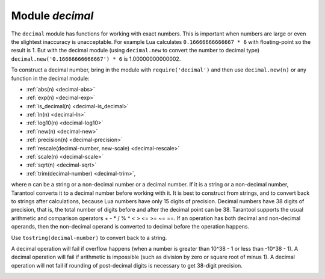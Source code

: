 .. _decimal:

-------------------------------------------------------------------------------
                            Module `decimal`
-------------------------------------------------------------------------------

.. module:: decimal

The ``decimal`` module has functions for working with
exact numbers. This is important when numbers are large
or even the slightest inaccuracy is unacceptable.
For example Lua calculates ``0.16666666666667 * 6``
with floating-point so the result is 1.
But with the decimal module (using ``decimal.new``
to convert the number to decimal type) 
``decimal.new('0.16666666666667') * 6`` is 1.00000000000002.

To construct a decimal number, bring in the module with
``require('decimal')`` and then use ``decimal.new(n)``
or any function in the decimal module:

* :ref:`abs(n) <decimal-abs>`
* :ref:`exp(n) <decimal-exp>`
* :ref:`is_decimal(n) <decimal-is_decimal>`
* :ref:`ln(n) <decimal-ln>`
* :ref:`log10(n) <decimal-log10>`
* :ref:`new(n) <decimal-new>`
* :ref:`precision(n) <decimal-precision>`
* :ref:`rescale(decimal-number, new-scale) <decimal-rescale>`
* :ref:`scale(n) <decimal-scale>`
* :ref:`sqrt(n) <decimal-sqrt>`
* :ref:`trim(decimal-number) <decimal-trim>`,

where n can be a string or a non-decimal number or a decimal number.
If it is a string or a non-decimal number,
Tarantool converts it to a decimal number before
working with it.
It is best to construct from strings, and to convert
back to strings after calculations, because Lua numbers
have only 15 digits of precision. Decimal numbers have
38 digits of precision, that is, the total number of digits
before and after the decimal point can be 38.
Tarantool supports the usual arithmetic and comparison operators
+ - * / % ^ < > <= >= ~= ==.
If an operation has both decimal and non-decimal operands,
then the non-decimal operand is converted to decimal before
the operation happens.

Use ``tostring(decimal-number)`` to convert back to a string.

A decimal operation will fail if overflow happens (when a
number is greater than 10^38 - 1 or less than -10^38 - 1).
A decimal operation will fail if arithmetic is impossible
(such as division by zero or square root of minus 1).
A decimal operation will not fail if rounding of
post-decimal digits is necessary to get 38-digit precision.

.. _decimal-abs:

.. function:: abs(string-or-number-or-decimal-number)

    Returns absolute value of a decimal number.
    For example if ``a`` is ``-1`` then ``decimal.abs(a)`` returns ``1``.

.. _decimal-exp:

.. function:: exp(string-or-number-or-decimal-number)

    Returns *e* raised to the power of a decimal number.
    For example if ``a`` is ``1`` then ``decimal.exp(a)`` returns
    ``2.7182818284590452353602874713526624978``.
    Compare ``math.exp(1)`` from the
    `Lua math library <https://www.lua.org/pil/18.html>`_,
    which returns ``2.718281828459``.

.. _decimal-is_decimal:

.. function:: is_decimal(string-or-number-or-decimal-number)

    Returns ``true`` if the specified value is a decimal, and ``false`` otherwise.
    For example if ``a`` is ``123`` then ``decimal.is_decimal(a)`` returns ``false``. 
    if ``a`` is ``decimal.new(123)`` then ``decimal.is_decimal(a)`` returns ``true``. 

.. _decimal-ln:

.. function:: ln(string-or-number-or-decimal-number)

    Returns natural logarithm of a decimal number.
    For example if ``a`` is ``1`` then ``decimal.ln(a)`` returns ``0``.

.. _decimal-log10:

.. function:: log10(string-or-number-or-decimal-number)

    Returns base-10 logarithm of a decimal number.
    For example if ``a`` is ``100`` then ``decimal.log10(a)`` returns ``2``.

.. _decimal-new:

.. function:: new(string-or-number-or-decimal-number)

    Returns the value of the input as a decimal number.
    For example if ``a`` is ``1E-1`` then
    ``decimal.new(a)`` returns ``0.1``.

.. _decimal-precision:

.. function:: precision(string-or-number-or-decimal-number)

    Returns the number of digits in a decimal number.
    For example if ``a`` is ``123.4560`` then ``decimal.precision(a)`` returns ``7``.

.. _decimal-rescale:

.. function:: rescale(decimal-number, new-scale)

    Returns the number after possible rounding or padding.
    If the number of post-decimal digits is greater than new-scale,
    then rounding occurs. The rounding rule is: round half away from zero.
    If the number of post-decimal digits is less than new-scale,
    then padding of zeros occurs.
    For example if ``a`` is ``-123.4550`` then ``decimal.rescale(a, 2)`` 
    returns ``-123.46``, and ``decimal.rescale(a, 5)`` returns ``-123.45500``.

.. _decimal-scale:

.. function:: scale(string-or-number-or-decimal-number)

    Returns the number of post-decimal digits in a decimal number.
    For example if ``a`` is ``123.4560`` then ``decimal.scale(a)`` returns ``4``.

.. _decimal-sqrt:

.. function:: sqrt(string-or-number-or-decimal-number)

    Returns the square root of a decimal number.
    For example if ``a`` is ``2`` then ``decimal.sqrt(a)`` returns 
    ``1.4142135623730950488016887242096980786``.

.. _decimal-trim:

.. function:: trim(decimal-number)

    Returns a decimal number after possible removing of trailing post-decimal zeros.
    For example if ``a`` is ``2.20200`` then ``decimal.trim(a)`` returns ``2.202``. 


